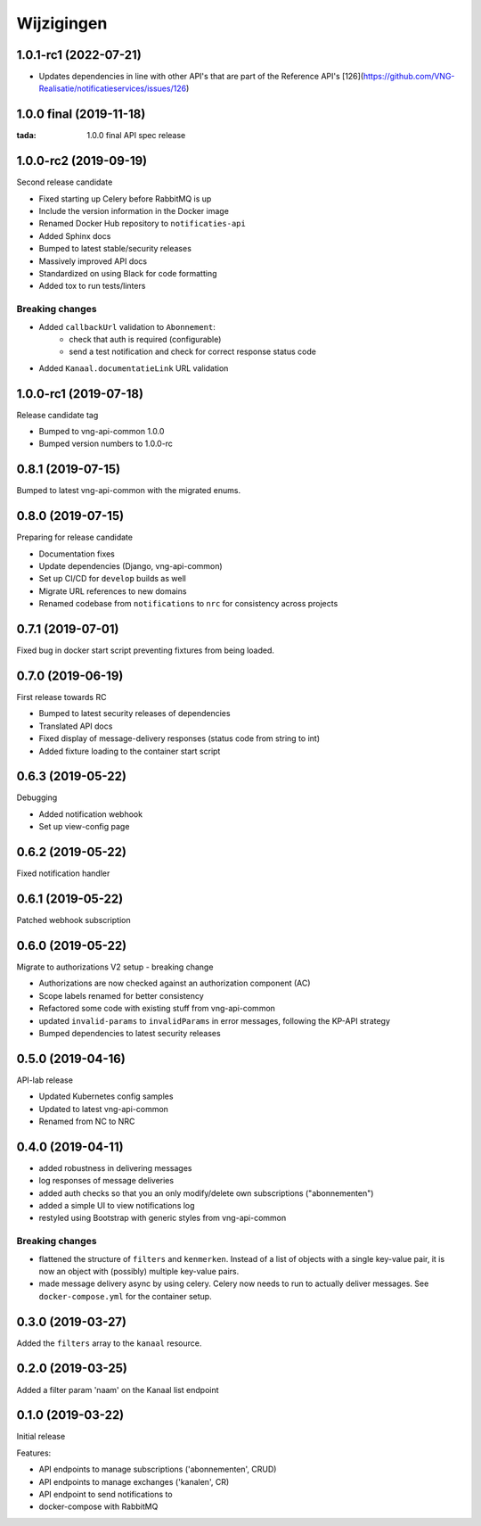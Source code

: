===========
Wijzigingen
===========

1.0.1-rc1 (2022-07-21)
========================

* Updates dependencies in line with other API's that are part of the Reference API's  [126](https://github.com/VNG-Realisatie/notificatieservices/issues/126)


1.0.0 final (2019-11-18)
========================

:tada: 1.0.0 final API spec release

1.0.0-rc2 (2019-09-19)
======================

Second release candidate

* Fixed starting up Celery before RabbitMQ is up
* Include the version information in the Docker image
* Renamed Docker Hub repository to ``notificaties-api``
* Added Sphinx docs
* Bumped to latest stable/security releases
* Massively improved API docs
* Standardized on using Black for code formatting
* Added tox to run tests/linters

Breaking changes
----------------

* Added ``callbackUrl`` validation to ``Abonnement``:
    - check that auth is required (configurable)
    - send a test notification and check for correct response status code
* Added ``Kanaal.documentatieLink`` URL validation

1.0.0-rc1 (2019-07-18)
======================

Release candidate tag

* Bumped to vng-api-common 1.0.0
* Bumped version numbers to 1.0.0-rc

0.8.1 (2019-07-15)
==================

Bumped to latest vng-api-common with the migrated enums.

0.8.0 (2019-07-15)
==================

Preparing for release candidate

* Documentation fixes
* Update dependencies (Django, vng-api-common)
* Set up CI/CD for ``develop`` builds as well
* Migrate URL references to new domains
* Renamed codebase from ``notifications`` to ``nrc`` for consistency across
  projects

0.7.1 (2019-07-01)
==================

Fixed bug in docker start script preventing fixtures from being loaded.

0.7.0 (2019-06-19)
==================

First release towards RC

* Bumped to latest security releases of dependencies
* Translated API docs
* Fixed display of message-delivery responses (status code from string to int)
* Added fixture loading to the container start script

0.6.3 (2019-05-22)
==================

Debugging

* Added notification webhook
* Set up view-config page

0.6.2 (2019-05-22)
==================

Fixed notification handler

0.6.1 (2019-05-22)
==================

Patched webhook subscription

0.6.0 (2019-05-22)
==================

Migrate to authorizations V2 setup - breaking change

* Authorizations are now checked against an authorization component (AC)
* Scope labels renamed for better consistency
* Refactored some code with existing stuff from vng-api-common
* updated ``invalid-params`` to ``invalidParams`` in error messages, following
  the KP-API strategy
* Bumped dependencies to latest security releases

0.5.0 (2019-04-16)
==================

API-lab release

* Updated Kubernetes config samples
* Updated to latest vng-api-common
* Renamed from NC to NRC

0.4.0 (2019-04-11)
==================

* added robustness in delivering messages
* log responses of message deliveries
* added auth checks so that you an only modify/delete own subscriptions
  ("abonnementen")
* added a simple UI to view notifications log
* restyled using Bootstrap with generic styles from vng-api-common

Breaking changes
----------------

* flattened the structure of ``filters`` and ``kenmerken``. Instead of a list
  of objects with a single key-value pair, it is now an object with (possibly)
  multiple key-value pairs.
* made message delivery async by using celery. Celery now needs to run to
  actually deliver messages. See ``docker-compose.yml`` for the container
  setup.

0.3.0 (2019-03-27)
==================

Added the ``filters`` array to the ``kanaal`` resource.

0.2.0 (2019-03-25)
==================

Added a filter param 'naam' on the Kanaal list endpoint

0.1.0 (2019-03-22)
==================

Initial release

Features:

* API endpoints to manage subscriptions ('abonnementen', CRUD)
* API endpoints to manage exchanges ('kanalen', CR)
* API endpoint to send notifications to
* docker-compose with RabbitMQ
